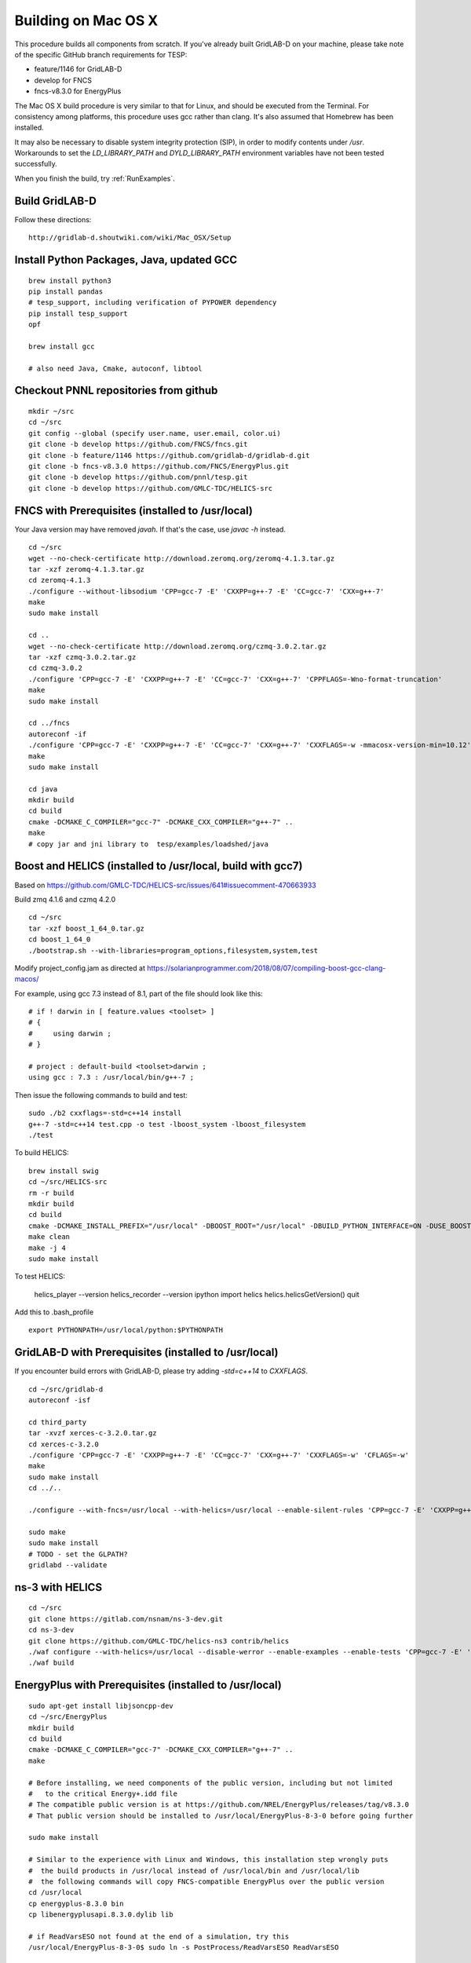 .. _BuildingOnMacOSX:

Building on Mac OS X
--------------------

This procedure builds all components from scratch. If you've already
built GridLAB-D on your machine, please take note of the specific
GitHub branch requirements for TESP:

- feature/1146 for GridLAB-D
- develop for FNCS
- fncs-v8.3.0 for EnergyPlus

The Mac OS X build procedure is very similar to that for Linux,
and should be executed from the Terminal. For consistency among
platforms, this procedure uses gcc rather than clang. It's also
assumed that Homebrew has been installed.

It may also be necessary to disable system integrity protection (SIP),
in order to modify contents under */usr*. Workarounds to set the
*LD_LIBRARY_PATH* and *DYLD_LIBRARY_PATH* environment variables 
have not been tested successfully.

When you finish the build, try :ref:`RunExamples`.

Build GridLAB-D
~~~~~~~~~~~~~~~

Follow these directions:

::

 http://gridlab-d.shoutwiki.com/wiki/Mac_OSX/Setup

Install Python Packages, Java, updated GCC
~~~~~~~~~~~~~~~~~~~~~~~~~~~~~~~~~~~~~~~~~~

::

 brew install python3
 pip install pandas
 # tesp_support, including verification of PYPOWER dependency
 pip install tesp_support
 opf

 brew install gcc

 # also need Java, Cmake, autoconf, libtool

Checkout PNNL repositories from github
~~~~~~~~~~~~~~~~~~~~~~~~~~~~~~~~~~~~~~

::

 mkdir ~/src
 cd ~/src
 git config --global (specify user.name, user.email, color.ui)
 git clone -b develop https://github.com/FNCS/fncs.git
 git clone -b feature/1146 https://github.com/gridlab-d/gridlab-d.git
 git clone -b fncs-v8.3.0 https://github.com/FNCS/EnergyPlus.git
 git clone -b develop https://github.com/pnnl/tesp.git
 git clone -b develop https://github.com/GMLC-TDC/HELICS-src

FNCS with Prerequisites (installed to /usr/local)
~~~~~~~~~~~~~~~~~~~~~~~~~~~~~~~~~~~~~~~~~~~~~~~~~

Your Java version may have removed *javah*.  If that's the case, use *javac -h* instead.

::

 cd ~/src
 wget --no-check-certificate http://download.zeromq.org/zeromq-4.1.3.tar.gz
 tar -xzf zeromq-4.1.3.tar.gz
 cd zeromq-4.1.3
 ./configure --without-libsodium 'CPP=gcc-7 -E' 'CXXPP=g++-7 -E' 'CC=gcc-7' 'CXX=g++-7'
 make
 sudo make install

 cd ..
 wget --no-check-certificate http://download.zeromq.org/czmq-3.0.2.tar.gz
 tar -xzf czmq-3.0.2.tar.gz
 cd czmq-3.0.2
 ./configure 'CPP=gcc-7 -E' 'CXXPP=g++-7 -E' 'CC=gcc-7' 'CXX=g++-7' 'CPPFLAGS=-Wno-format-truncation'
 make
 sudo make install

 cd ../fncs
 autoreconf -if
 ./configure 'CPP=gcc-7 -E' 'CXXPP=g++-7 -E' 'CC=gcc-7' 'CXX=g++-7' 'CXXFLAGS=-w -mmacosx-version-min=10.12' 'CFLAGS=-w -mmacosx-version-min=10.12'
 make
 sudo make install

 cd java
 mkdir build
 cd build
 cmake -DCMAKE_C_COMPILER="gcc-7" -DCMAKE_CXX_COMPILER="g++-7" ..
 make
 # copy jar and jni library to  tesp/examples/loadshed/java

Boost and HELICS (installed to /usr/local, build with gcc7)
~~~~~~~~~~~~~~~~~~~~~~~~~~~~~~~~~~~~~~~~~~~~~~~~~~~~~~~~~~~

Based on https://github.com/GMLC-TDC/HELICS-src/issues/641#issuecomment-470663933

Build zmq 4.1.6 and czmq 4.2.0

::

 cd ~/src
 tar -xzf boost_1_64_0.tar.gz
 cd boost_1_64_0
 ./bootstrap.sh --with-libraries=program_options,filesystem,system,test

Modify project_config.jam as directed at https://solarianprogrammer.com/2018/08/07/compiling-boost-gcc-clang-macos/

For example, using gcc 7.3 instead of 8.1, part of the file should look like this:

::

 # if ! darwin in [ feature.values <toolset> ]
 # {
 #     using darwin ; 
 # }

 # project : default-build <toolset>darwin ;
 using gcc : 7.3 : /usr/local/bin/g++-7 ;

Then issue the following commands to build and test:

::

 sudo ./b2 cxxflags=-std=c++14 install
 g++-7 -std=c++14 test.cpp -o test -lboost_system -lboost_filesystem
 ./test

To build HELICS:

::

 brew install swig
 cd ~/src/HELICS-src
 rm -r build
 mkdir build
 cd build
 cmake -DCMAKE_INSTALL_PREFIX="/usr/local" -DBOOST_ROOT="/usr/local" -DBUILD_PYTHON_INTERFACE=ON -DUSE_BOOST_STATIC_LIBS=ON -DCMAKE_C_COMPILER=/usr/local/bin/gcc-7 -DCMAKE_CXX_COMPILER=/usr/local/bin/g++-7 ../
 make clean
 make -j 4
 sudo make install

To test HELICS:

 helics_player --version
 helics_recorder --version
 ipython
 import helics
 helics.helicsGetVersion()
 quit

Add this to .bash_profile

::

 export PYTHONPATH=/usr/local/python:$PYTHONPATH

GridLAB-D with Prerequisites (installed to /usr/local)
~~~~~~~~~~~~~~~~~~~~~~~~~~~~~~~~~~~~~~~~~~~~~~~~~~~~~~

If you encounter build errors with GridLAB-D, please try
adding *-std=c++14* to *CXXFLAGS*.

::

 cd ~/src/gridlab-d
 autoreconf -isf

 cd third_party
 tar -xvzf xerces-c-3.2.0.tar.gz
 cd xerces-c-3.2.0
 ./configure 'CPP=gcc-7 -E' 'CXXPP=g++-7 -E' 'CC=gcc-7' 'CXX=g++-7' 'CXXFLAGS=-w' 'CFLAGS=-w'
 make
 sudo make install
 cd ../..

 ./configure --with-fncs=/usr/local --with-helics=/usr/local --enable-silent-rules 'CPP=gcc-7 -E' 'CXXPP=g++-7 -E' 'CC=gcc-7' 'CXX=g++-7' 'CXXFLAGS=-w -std=c++14' 'CFLAGS=-w' LDFLAGS='-g -w'

 sudo make
 sudo make install
 # TODO - set the GLPATH?
 gridlabd --validate 

ns-3 with HELICS
~~~~~~~~~~~~~~~~

::

 cd ~/src
 git clone https://gitlab.com/nsnam/ns-3-dev.git
 cd ns-3-dev
 git clone https://github.com/GMLC-TDC/helics-ns3 contrib/helics
 ./waf configure --with-helics=/usr/local --disable-werror --enable-examples --enable-tests 'CPP=gcc-7 -E' 'CXXPP=g++-7 -E' 'CC=gcc-7' 'CXX=g++-7' 'CXXFLAGS=-w -std=c++14' 'CFLAGS=-w' LDFLAGS='-g -w'
 ./waf build

EnergyPlus with Prerequisites (installed to /usr/local)
~~~~~~~~~~~~~~~~~~~~~~~~~~~~~~~~~~~~~~~~~~~~~~~~~~~~~~~

::

 sudo apt-get install libjsoncpp-dev
 cd ~/src/EnergyPlus
 mkdir build
 cd build
 cmake -DCMAKE_C_COMPILER="gcc-7" -DCMAKE_CXX_COMPILER="g++-7" ..
 make

 # Before installing, we need components of the public version, including but not limited 
 #   to the critical Energy+.idd file
 # The compatible public version is at https://github.com/NREL/EnergyPlus/releases/tag/v8.3.0
 # That public version should be installed to /usr/local/EnergyPlus-8-3-0 before going further

 sudo make install

 # Similar to the experience with Linux and Windows, this installation step wrongly puts
 #  the build products in /usr/local instead of /usr/local/bin and /usr/local/lib
 #  the following commands will copy FNCS-compatible EnergyPlus over the public version
 cd /usr/local
 cp energyplus-8.3.0 bin
 cp libenergyplusapi.8.3.0.dylib lib

 # if ReadVarsESO not found at the end of a simulation, try this
 /usr/local/EnergyPlus-8-3-0$ sudo ln -s PostProcess/ReadVarsESO ReadVarsESO

Build eplus_json
~~~~~~~~~~~~~~~~

::

 cd ~/src/tesp/src/energyplus
 # the following steps are also in go.sh
 autoheader
 aclocal
 automake --add-missing
 autoconf
 # edit configure.ac to use g++-7 on Mac
 ./configure
 make
 sudo make install


